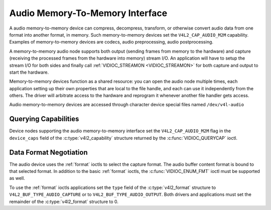 .. SPDX-License-Identifier: GFDL-1.1-no-invariants-or-later

.. _audiomem2mem:

********************************
Audio Memory-To-Memory Interface
********************************

A audio memory-to-memory device can compress, decompress, transform, or
otherwise convert audio data from one format into another format, in memory.
Such memory-to-memory devices set the ``V4L2_CAP_AUDIO_M2M`` capability.
Examples of memory-to-memory devices are codecs, audio preprocessing,
audio postprocessing.

A memory-to-memory audio node supports both output (sending frames from
memory to the hardware) and capture (receiving the processed frames
from the hardware into memory) stream I/O. An application will have to
setup the stream I/O for both sides and finally call
:ref:`VIDIOC_STREAMON <VIDIOC_STREAMON>` for both capture and output to
start the hardware.

Memory-to-memory devices function as a shared resource: you can
open the audio node multiple times, each application setting up their
own properties that are local to the file handle, and each can use
it independently from the others. The driver will arbitrate access to
the hardware and reprogram it whenever another file handler gets access.

Audio memory-to-memory devices are accessed through character device
special files named ``/dev/v4l-audio``

Querying Capabilities
=====================

Device nodes supporting the audio memory-to-memory interface set the
``V4L2_CAP_AUDIO_M2M`` flag in the ``device_caps`` field of the
:c:type:`v4l2_capability` structure returned by the :c:func:`VIDIOC_QUERYCAP`
ioctl.

Data Format Negotiation
=======================

The audio device uses the :ref:`format` ioctls to select the capture format.
The audio buffer content format is bound to that selected format. In addition
to the basic :ref:`format` ioctls, the :c:func:`VIDIOC_ENUM_FMT` ioctl must be
supported as well.

To use the :ref:`format` ioctls applications set the ``type`` field of the
:c:type:`v4l2_format` structure to ``V4L2_BUF_TYPE_AUDIO_CAPTURE`` or to
``V4L2_BUF_TYPE_AUDIO_OUTPUT``. Both drivers and applications must set the
remainder of the :c:type:`v4l2_format` structure to 0.

.. c:type:: v4l2_audio_format

.. tabularcolumns:: |p{1.4cm}|p{2.4cm}|p{13.5cm}|

.. flat-table:: struct v4l2_audio_format
    :header-rows:  0
    :stub-columns: 0
    :widths:       1 1 2

    * - __u32
      - ``pixelformat``
      - The sample format, set by the application. see :ref:`pixfmt-audio`
    * - __u32
      - ``channels``
      - The channel number, set by the application. channel number range is
        [1, 32].
    * - __u32
      - ``buffersize``
      - Maximum buffer size in bytes required for data. The value is set by the
        driver.
